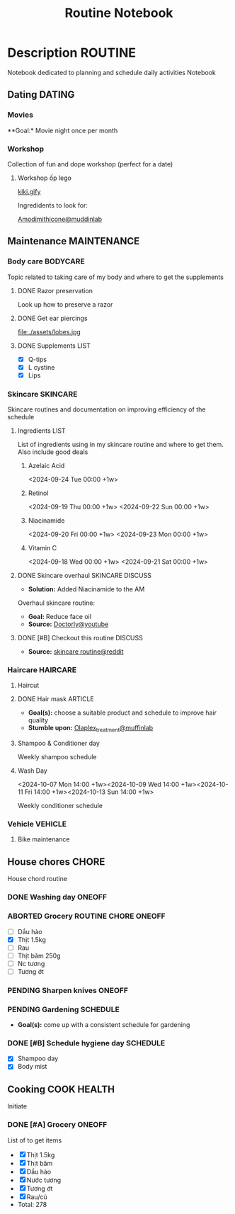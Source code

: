 #+TITLE:Routine Notebook

* Description :ROUTINE:

Notebook dedicated to planning and schedule daily activities Notebook

** Dating :DATING:

*** Movies

**Goal:* Movie night once per month

*** Workshop

Collection of fun and dope workshop (perfect for a date)

**** Workshop ốp lego
:PROPERTIES:
:CREATED:  [2024-08-25 Sun 02:45]
:END:

[[https://vm.tiktok.com/ZS2MpHACV/][kiki.gify]]


Ingredidents to look for:

[[https://labmuffin.com/amodimethicone-my-new-favourite-hair-ingredient/][Amodimithicone@muddinlab]]

** Maintenance :MAINTENANCE:
:PROPERTIES:
:CUSTOM_ID: maintenance
:END:

*** Body care :BODYCARE:

Topic related to taking care of my body and where to get the supplements

**** DONE Razor preservation
CLOSED: [2024-04-20 Sat 08:47]

Look up how to preserve a razor

**** DONE Get ear piercings
CLOSED: [2024-09-11 Wed 21:14] DEADLINE: <2024-09-11 Wed 16:00>

file:./assets/lobes.jpg

**** DONE Supplements :LIST:
CLOSED: [2024-09-29 Sun 20:14] SCHEDULED: <2024-09-29 Sun 16:00>

- [X] Q-tips
- [X] L cystine
- [X] Lips

*** Skincare :SKINCARE:

Skincare routines and documentation on improving efficiency of the schedule

**** Ingredients :LIST:

List of ingredients using in my skincare routine and where to get them. Also include good deals

***** Azelaic Acid

<2024-09-24 Tue 00:00 +1w>

***** Retinol

<2024-09-19 Thu 00:00 +1w>
<2024-09-22 Sun 00:00 +1w>

***** Niacinamide

<2024-09-20 Fri 00:00 +1w>
<2024-09-23 Mon 00:00 +1w>

***** Vitamin C

<2024-09-18 Wed 00:00 +1w>
<2024-09-21 Sat 00:00 +1w>

**** DONE Skincare overhaul :SKINCARE:DISCUSS:
CLOSED: [2024-10-01 Tue 19:59] DEADLINE: <2024-10-01 Tue 04:00>

- *Solution:*  Added Niacinamide to the AM

Overhaul skincare routine:

- *Goal:*  Reduce face oil
- *Source:*  [[https://www.youtube.com/watch?v=hevaszImfJk&t=287][Doctorly@youtube]]

**** DONE [#B] Checkout this routine :DISCUSS:
CLOSED: [2024-10-07 Mon 19:50] SCHEDULED: <2024-10-07 Mon 05:00>

- *Source:*  [[https://www.reddit.com/r/SkincareAddiction/comments/tm9cw6/routine_help_is_it_safe_to_use_a_salicylic_acid/][skincare routine@reddit]]

*** Haircare :HAIRCARE:

**** Haircut
DEADLINE: <2024-10-22 Tue 17:00 +1m>
:PROPERTIES:
:LAST_REPEAT: [2024-09-23 Mon 19:22]
:END:

**** DONE Hair mask :ARTICLE:
CLOSED: [2024-10-07 Mon 04:37]

- *Goal(s):* choose a suitable product and schedule to improve hair quality
- *Stumble upon:*  [[https://labmuffin.com/how-does-olaplex-hair-treatment-work/][Olaplex_treatment@muffinlab]]

**** Shampoo & Conditioner day
SCHEDULED: <2024-10-13 Sun 14:00 +1w>
:PROPERTIES:
:CUSTOM_ID: shampoo_day
:END:

Weekly shampoo schedule

**** Wash Day

<2024-10-07 Mon 14:00 +1w><2024-10-09 Wed 14:00 +1w><2024-10-11 Fri 14:00 +1w><2024-10-13 Sun 14:00 +1w>
:PROPERTIES:
:CUSTOM_ID: conditioner_day
:END:

Weekly conditioner schedule

*** Vehicle :VEHICLE:

**** Bike maintenance
SCHEDULED: <2024-11-08 Fri>

** House chores :CHORE:

House chord routine

*** DONE Washing day :ONEOFF:
CLOSED: [2024-09-30 Mon 05:52] DEADLINE: <2024-09-27 Fri 04:00>

*** ABORTED Grocery :ROUTINE:CHORE:ONEOFF:
CLOSED: [2024-10-02 Wed 16:21] DEADLINE: <2024-10-02 Wed 19:00>
:LOGBOOK:
CLOCK: [2024-09-29 Sun 20:49]
:END:

- [ ] Dầu hào
- [X] Thịt 1.5kg
- [ ] Rau
- [ ] Thịt băm 250g
- [ ] Nc tương
- [ ] Tương ớt

*** PENDING Sharpen knives :ONEOFF:

*** PENDING Gardening :SCHEDULE:

- *Goal(s):* come up with a consistent schedule for gardening

*** DONE [#B] Schedule hygiene day :SCHEDULE:
CLOSED: [2024-10-07 Mon 19:32] SCHEDULED: <2024-10-07 Mon 19:00>

- [X] Shampoo day 
- [X] Body mist

** Cooking :COOK:HEALTH:

Initiate

*** DONE [#A] Grocery :ONEOFF:
CLOSED: [2024-10-05 Sat 19:02] SCHEDULED: <2024-10-05 Sat 16:00>

List of to get items
- [X] Thịt 1.5kg
- [X] Thịt băm
- [X] Dầu hào
- [X] Nước tương
- [X] Tương ớt
- [X] Rau/củ
- Total: 278

